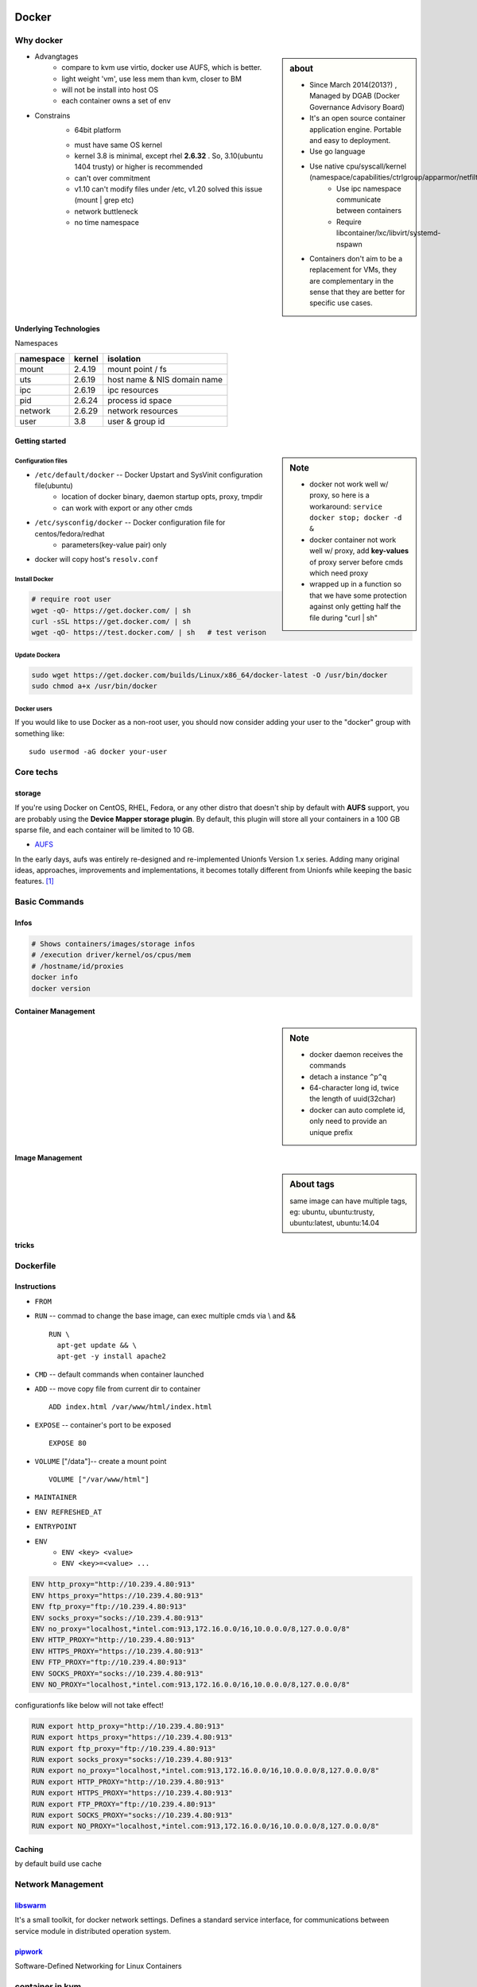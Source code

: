 .. image:: images/docker.png
    :align: right
    :width: 250px

======
Docker
======

Why docker
==========

.. sidebar:: about

    - Since March 2014(2013?) , Managed by DGAB (Docker Governance Advisory Board)
    - It's an open source container application engine. Portable and easy to deployment.
    - Use go language
    - Use native cpu/syscall/kernel (namespace/capabilities/ctrlgroup/apparmor/netfilter)
        - Use ipc namespace communicate between containers
        - Require libcontainer/lxc/libvirt/systemd-nspawn
    - Containers don't aim to be a replacement for VMs, they are complementary in the sense that they are better for specific use cases.



* Advangtages
    - compare to kvm use virtio, docker use AUFS, which is better.
    - light weight 'vm', use less mem than kvm, closer to BM
    - will not be install into host OS
    - each container owns a set of env
* Constrains
    - 64bit platform
    * must have same OS kernel
    * kernel 3.8 is minimal, except rhel **2.6.32** . So, 3.10(ubuntu 1404 trusty) or higher is recommended
    * can't over commitment
    * v1.10 can't modify files under /etc, v1.20 solved this issue (mount | grep etc)
    * network buttleneck
    * no time namespace

Underlying Technologies
-----------------------

Namespaces

============ ========== ======================
namespace    kernel     isolation
============ ========== ======================
mount        2.4.19     mount point / fs
uts          2.6.19     host name & NIS domain name
ipc          2.6.19     ipc resources
pid          2.6.24     process id space
network      2.6.29     network resources
user         3.8        user & group id
============ ========== ======================




    
Getting started
---------------

.. sidebar:: Note

    - docker not work well w/ proxy, so here is a workaround: ``service docker stop; docker -d &``
    - docker container not work well w/ proxy, add **key-values** of proxy server before cmds which need proxy
    - wrapped up in a function so that we have some protection against only getting half the file during "curl | sh"


Configuration files
^^^^^^^^^^^^^^^^^^^

- ``/etc/default/docker`` -- Docker Upstart and SysVinit configuration file(ubuntu)
    - location of docker binary, daemon startup opts, proxy, tmpdir
    - can work with export or any other cmds
- ``/etc/sysconfig/docker`` -- Docker configuration file for centos/fedora/redhat
    - parameters(key-value pair) only 
- docker will copy host's ``resolv.conf``



Install Docker
^^^^^^^^^^^^^^

.. code-block:: bash
        
    # require root user
    wget -qO- https://get.docker.com/ | sh
    curl -sSL https://get.docker.com/ | sh
    wget -qO- https://test.docker.com/ | sh   # test verison


Update Dockera
^^^^^^^^^^^^^^

.. code-block:: bash

    sudo wget https://get.docker.com/builds/Linux/x86_64/docker-latest -O /usr/bin/docker
    sudo chmod a+x /usr/bin/docker


Docker users
^^^^^^^^^^^^

If you would like to use Docker as a non-root user, you should now consider
adding your user to the "docker" group with something like::

    sudo usermod -aG docker your-user


Core techs
==========


storage
-------

If you're using Docker on CentOS, RHEL, Fedora, or any other distro that doesn't ship by default with **AUFS** support, you are probably using the **Device Mapper storage plugin**. By default, this plugin will store all your containers in a 100 GB sparse file, and each container will be limited to 10 GB.

- `AUFS <http://aufs.sourceforge.net/>`_

| In the early days, aufs was entirely re-designed and re-implemented Unionfs Version 1.x series. Adding many original ideas, approaches, improvements and implementations, it becomes totally different from Unionfs while keeping the basic features. [#]_






Basic Commands
==============

Infos
-----

.. code-block:: bash

    # Shows containers/images/storage infos
    # /execution driver/kernel/os/cpus/mem
    # /hostname/id/proxies
    docker info
    docker version



Container Management
--------------------


.. sidebar:: Note

    - docker daemon receives the commands
    - detach a instance ``^p^q``
    - 64-character long id, twice the length of uuid(32char)
    - docker can auto complete id, only need to provide an unique prefix

.. code-block:: shell
    :linenos:

    docker run [-v [hostpath:]path[:mountopts]] [-itd] [--rm] [--name cname] [--volumes-from <container>] <image> CMD
    docker ps [-aq] [--no-trunc]   # only have running/exited 2 stats
    docker kill <container>
    docker stop<container>
    docker inspect [-f, --format <format>] <container>
    docker rm <container>
    docker exec <container> CMD
    docker attach <container>
    docker stats <container>
    docker top <container>


Image Management
----------------

.. sidebar:: About tags

    same image can have multiple tags, eg:
    ubuntu, ubuntu:trusty, ubuntu:latest, ubuntu:14.04

.. code-block:: shell
    :linenos:

    docker images [-aq] <image>
    docker search <image>
    docker rmi <image>
    docker history [-q] [--no-trunc] <image>
    docker build [-f build-file] [-t tag] .
    docker save ubuntu > ubuntu.tar.gz
    docker load < ubuntu.tar.gz


tricks
------

.. code-block:: shell
    :linenos:

    # get backgound container id
    cid=$(docker run -itd)
    nid=$(docker inspect -f '{{.NetworkSettings.IPAddress}}' $cid)
    docker exec $cid <CMD>
    # clean docker containers
    docker kill $(docker ps -q) && docker rm $(docker ps -qa)
    # exec cmd one time through container
    docker run --rm --volumes-from john1 -v $(pwd):/backup busybox tar cvf /backup/john2.tar /john1




Dockerfile
==========

Instructions
------------

- ``FROM``
- ``RUN`` -- commad to change the base image, can exec multiple cmds via \\ and && ::

    RUN \
      apt-get update && \
      apt-get -y install apache2


- ``CMD`` -- default commands when container launched
- ``ADD`` -- move copy file from current dir to container ::

    ADD index.html /var/www/html/index.html

- ``EXPOSE`` -- container's port to be exposed ::

    EXPOSE 80

- ``VOLUME`` ["/data"]-- create a mount point ::

    VOLUME ["/var/www/html"]

- ``MAINTAINER``
- ``ENV REFRESHED_AT``
- ``ENTRYPOINT``
    

- ``ENV`` 
    - ``ENV <key> <value>``
    - ``ENV <key>=<value> ...``
  
.. code-block:: guess


    ENV http_proxy="http://10.239.4.80:913"
    ENV https_proxy="https://10.239.4.80:913"
    ENV ftp_proxy="ftp://10.239.4.80:913"
    ENV socks_proxy="socks://10.239.4.80:913"
    ENV no_proxy="localhost,*intel.com:913,172.16.0.0/16,10.0.0.0/8,127.0.0.0/8"
    ENV HTTP_PROXY="http://10.239.4.80:913"
    ENV HTTPS_PROXY="https://10.239.4.80:913"
    ENV FTP_PROXY="ftp://10.239.4.80:913"
    ENV SOCKS_PROXY="socks://10.239.4.80:913"
    ENV NO_PROXY="localhost,*intel.com:913,172.16.0.0/16,10.0.0.0/8,127.0.0.0/8"


configurationfs like below will not take effect!

.. code-block:: guess

    RUN export http_proxy="http://10.239.4.80:913"
    RUN export https_proxy="https://10.239.4.80:913"
    RUN export ftp_proxy="ftp://10.239.4.80:913"
    RUN export socks_proxy="socks://10.239.4.80:913"
    RUN export no_proxy="localhost,*intel.com:913,172.16.0.0/16,10.0.0.0/8,127.0.0.0/8"
    RUN export HTTP_PROXY="http://10.239.4.80:913"
    RUN export HTTPS_PROXY="https://10.239.4.80:913"
    RUN export FTP_PROXY="ftp://10.239.4.80:913"
    RUN export SOCKS_PROXY="socks://10.239.4.80:913"
    RUN export NO_PROXY="localhost,*intel.com:913,172.16.0.0/16,10.0.0.0/8,127.0.0.0/8"







Caching
-------

by default build use cache

.. code-block:: shell
    :linenos:

    docker build -f <dockerfile> -t <tag> .
    docker build --no-cache=true -f <dockerfile> -t <tag> .


Network Management
==================

.. image:: images/docker_swarm.png
    :align: right
    :width: 200px

`libswarm <https://github.com/docker/swarm>`_
-------------------------------------------

It's a small toolkit, for docker network settings. Defines a standard service interface, for communications between service module in distributed operation system.


`pipwork <https://github.com/jpetazzo/pipework>`_
-------------------------------------------------

Software-Defined Networking for Linux Containers



container in kvm
================

like coreos, intel clear linux or any other light weight linux work with container in hybrid mode.
- can take both the advangtages of kvm and container


3 tier of competition
---------------------

================================= ========================
tiers                             items
================================= ========================
application container provider    lxc,docker,rocket(rkt)
container management              ECS,k8s,swarm,mesos,magnum/k8s|swarm|mesos
computing engines                 EC2,GCE,Nova/Heat,mesos,magnum,vagrant/virtualbox/vmware
kvm images                        fedora-atomic,coreos,clearos
================================= ========================


.. image:: images/coreos.png
    :align: right

`CoreOS <https://coreos.com>`_
-----------------------------

- Open Source project for linux containers
- Linux for massive server deployment
- Started a project **rocket** , claimed simpler, lighter and much secure than docker

.. image:: images/coreos_docker.png
.. image:: images/coreos_etcd.png


`Kubernetes <http://kubernetes.io>`_
------------------------------------


https://github.com/GoogleCloudPlatform/kubernetes

It's an open source orchestration system for Docker containers, open-sourced by google

- kubelet manage all containers(aprserver, schedule, proxy)
- kubernetes pilot run at GAE


.. image:: images/k8s-singlenode-docker.png



Issues
======


1. FATA[0000] -- permission denied

.. code-block:: console

    FATA[0000] Get http:///var/run/docker.sock/v1.18/containers/json: dial unix /var/run/docker.sock: permission denied. Are you trying to connect to a TLS-enabled daemon without TLS? 

| **solution**

.. code-block:: bash

    sudo groupadd docker
    sudo usermod -aG docker stack   # stack is our current user
    then relog in to current user


2. FATA[0020] -- Error response from daemon

.. code-block:: console

    stack@r16s01:~/stacker$ docker run --net=host -d gcr.io/google_containers/etcd:2.0.9 /usr/local/bin/etcd --addr=127.0.0.1:4001 --bind-addr=0.0.0.0:4001 --data-dir=/var/etcd/data
    Unable to find image 'gcr.io/google_containers/etcd:2.0.9' locally
    FATA[0020] Error response from daemon: v1 ping attempt failed with error: Get https://gcr.io/v1/_ping: read tcp 10.239.4.160:913: i/o timeout. If this private registry supports only HTTP or HTTPS with an unknown CA certificate, please add `--insecure-registry gcr.io` to the daemon's arguments. In the case of HTTPS, if you have access to the registry's CA certificate, no need for the flag; simply place the CA certificate at /etc/docker/certs.d/gcr.io/ca.crt 


- solution: add ``OPTIONS=--insecure-registry gcr.io`` to /etc/sysconfig/docker


3. FATA[0040] -- Error response from daemon


.. code-block:: console

    FATA[0040] Error response from daemon: v1 ping attempt failed with error: Get http://gcr.io/v1/_ping: read tcp 10.239.4.80:913: i/o timeout

- solution: this personal repository is unreachable.
    - gcr.io means google container repository




.. [#] http://aufs.sourceforge.net/